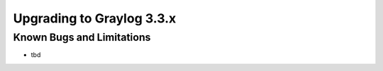 **************************
Upgrading to Graylog 3.3.x
**************************

.. _upgrade-from-32-to-33:

Known Bugs and Limitations
==========================

* tbd
